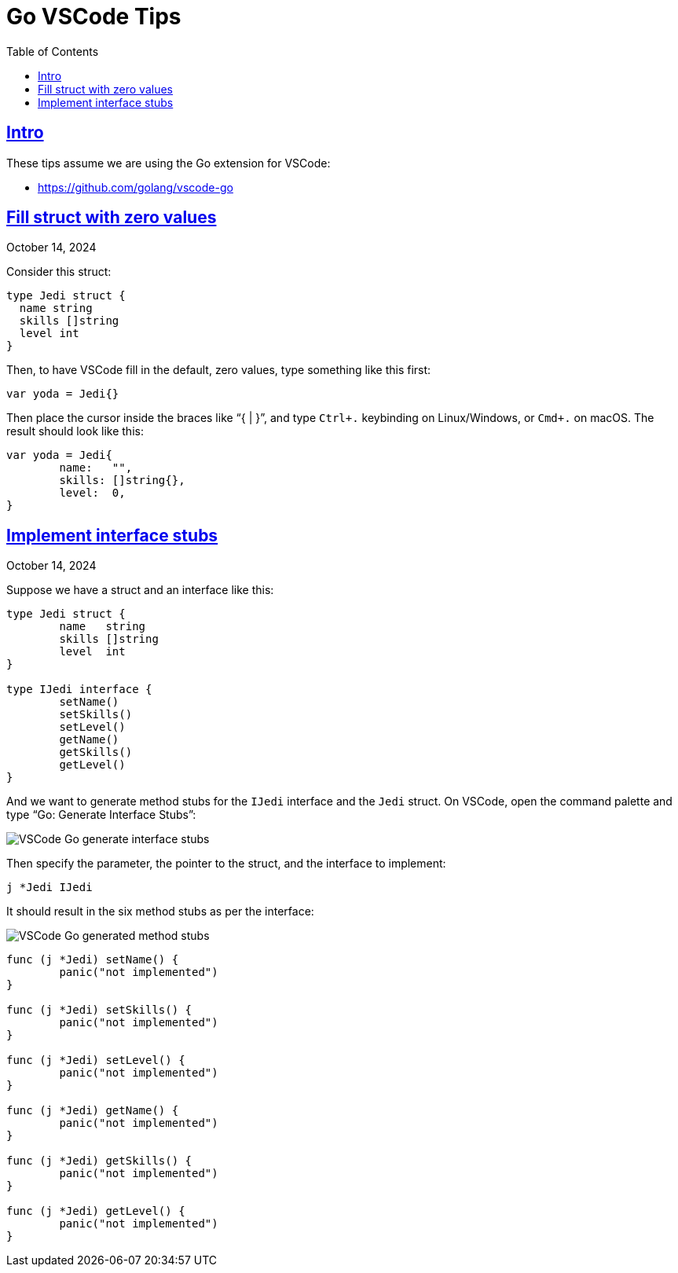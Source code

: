 = Go VSCode Tips
:page-tags: go vscode
:favicon: https://fernandobasso.dev/cmdline.png
:icons: font
:sectlinks:
:sectnums!:
:toclevels: 6
:toc: left
:source-highlighter: highlight.js
:stem: latexmath
ifdef::env-github[]
:tip-caption: :bulb:
:note-caption: :information_source:
:important-caption: :heavy_exclamation_mark:
:caution-caption: :fire:
:warning-caption: :warning:
endif::[]

== Intro

These tips assume we are using the Go extension for VSCode:

* https://github.com/golang/vscode-go

== Fill struct with zero values

October 14, 2024

Consider this struct:

[source,go]
----
type Jedi struct {
  name string
  skills []string
  level int
}
----

Then, to have VSCode fill in the default, zero values, type something like this first:

[source,go]
----
var yoda = Jedi{}
----

Then place the cursor inside the braces like "`{ | }`", and type `Ctrl+.` keybinding on Linux/Windows, or `Cmd+.`  on macOS.
The result should look like this:

[source,go]
----
var yoda = Jedi{
	name:   "",
	skills: []string{},
	level:  0,
}
----

== Implement interface stubs

October 14, 2024

Suppose we have a struct and an interface like this:

[source,go]
----
type Jedi struct {
	name   string
	skills []string
	level  int
}

type IJedi interface {
	setName()
	setSkills()
	setLevel()
	getName()
	getSkills()
	getLevel()
}
----

And we want to generate method stubs for the `IJedi` interface and the `Jedi` struct.
On VSCode, open the command palette and type "`Go: Generate Interface Stubs`":

image::__assets/vscode-go-generate-interface-stubs.png[VSCode Go generate interface stubs]

Then specify the parameter, the pointer to the struct, and the interface to implement:

[source,text]
----
j *Jedi IJedi
----

It should result in the six method stubs as per the interface:

image:__assets/vscode-go-generated-method-stubs.png[VSCode Go generated method stubs]

[source,go]
----
func (j *Jedi) setName() {
	panic("not implemented")
}

func (j *Jedi) setSkills() {
	panic("not implemented")
}

func (j *Jedi) setLevel() {
	panic("not implemented")
}

func (j *Jedi) getName() {
	panic("not implemented")
}

func (j *Jedi) getSkills() {
	panic("not implemented")
}

func (j *Jedi) getLevel() {
	panic("not implemented")
}
----
